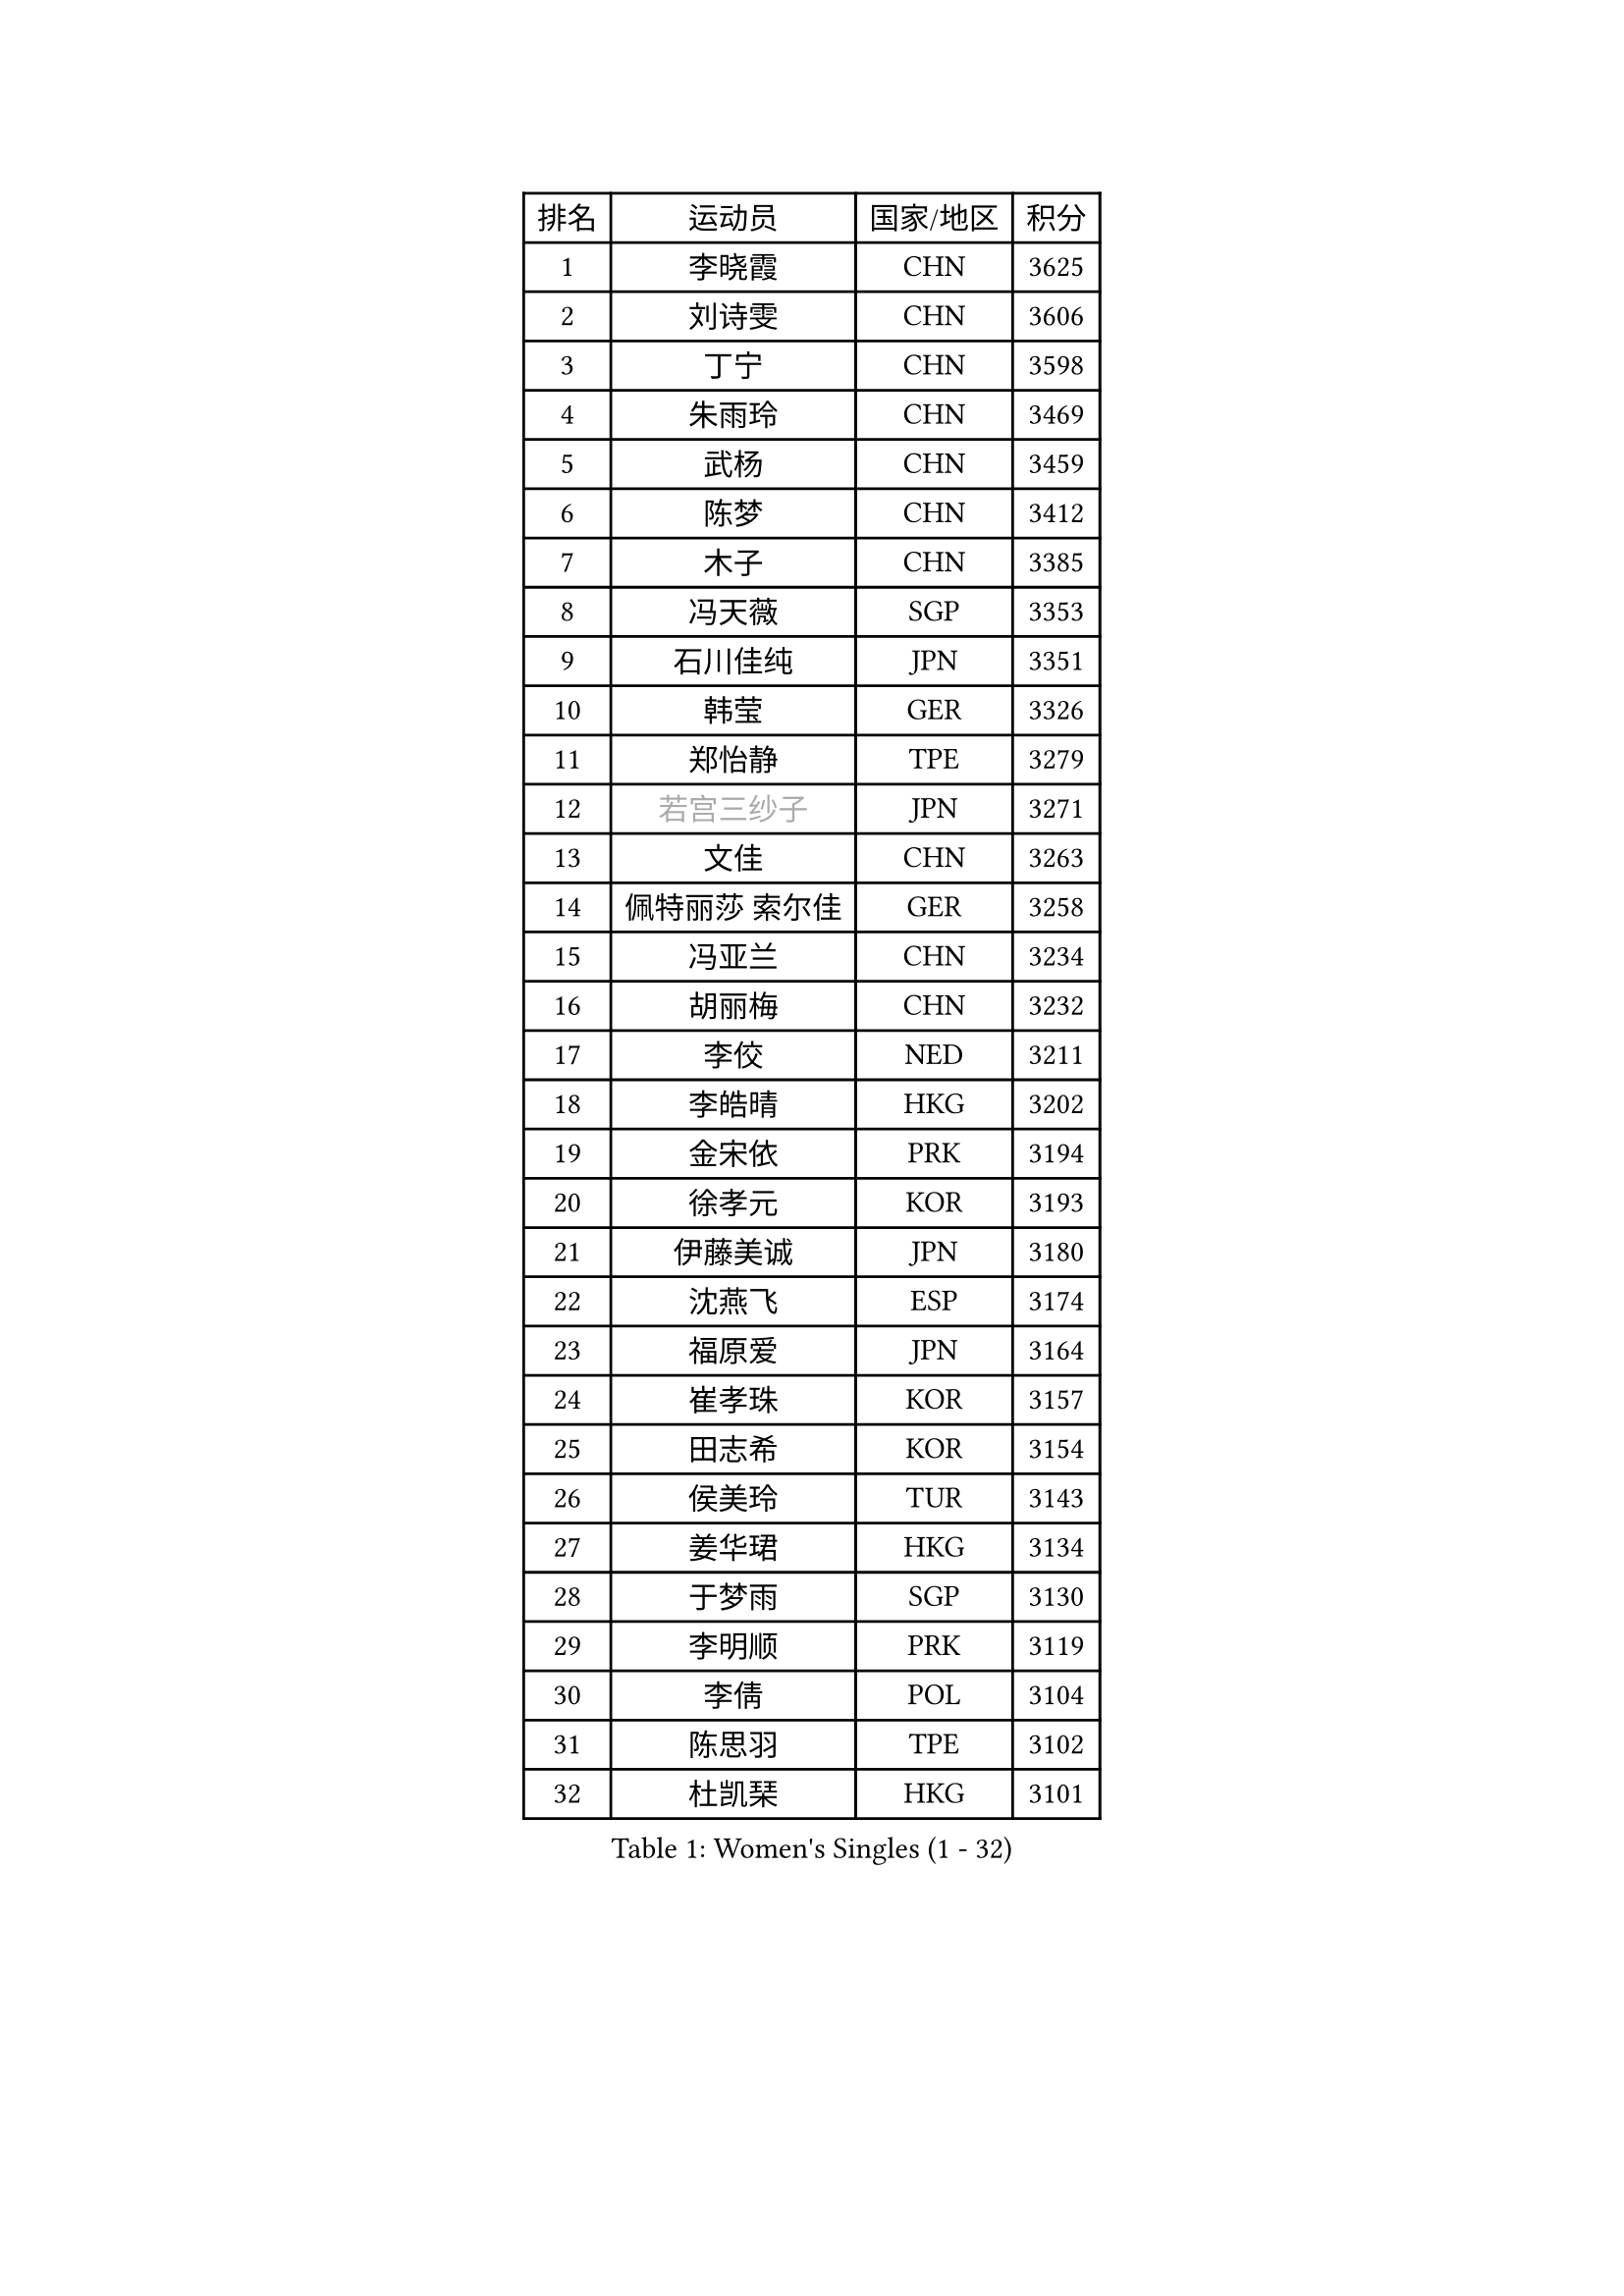 
#set text(font: ("Courier New", "NSimSun"))
#figure(
  caption: "Women's Singles (1 - 32)",
    table(
      columns: 4,
      [排名], [运动员], [国家/地区], [积分],
      [1], [李晓霞], [CHN], [3625],
      [2], [刘诗雯], [CHN], [3606],
      [3], [丁宁], [CHN], [3598],
      [4], [朱雨玲], [CHN], [3469],
      [5], [武杨], [CHN], [3459],
      [6], [陈梦], [CHN], [3412],
      [7], [木子], [CHN], [3385],
      [8], [冯天薇], [SGP], [3353],
      [9], [石川佳纯], [JPN], [3351],
      [10], [韩莹], [GER], [3326],
      [11], [郑怡静], [TPE], [3279],
      [12], [#text(gray, "若宫三纱子")], [JPN], [3271],
      [13], [文佳], [CHN], [3263],
      [14], [佩特丽莎 索尔佳], [GER], [3258],
      [15], [冯亚兰], [CHN], [3234],
      [16], [胡丽梅], [CHN], [3232],
      [17], [李佼], [NED], [3211],
      [18], [李皓晴], [HKG], [3202],
      [19], [金宋依], [PRK], [3194],
      [20], [徐孝元], [KOR], [3193],
      [21], [伊藤美诚], [JPN], [3180],
      [22], [沈燕飞], [ESP], [3174],
      [23], [福原爱], [JPN], [3164],
      [24], [崔孝珠], [KOR], [3157],
      [25], [田志希], [KOR], [3154],
      [26], [侯美玲], [TUR], [3143],
      [27], [姜华珺], [HKG], [3134],
      [28], [于梦雨], [SGP], [3130],
      [29], [李明顺], [PRK], [3119],
      [30], [李倩], [POL], [3104],
      [31], [陈思羽], [TPE], [3102],
      [32], [杜凯琹], [HKG], [3101],
    )
  )#pagebreak()

#set text(font: ("Courier New", "NSimSun"))
#figure(
  caption: "Women's Singles (33 - 64)",
    table(
      columns: 4,
      [排名], [运动员], [国家/地区], [积分],
      [33], [金景娥], [KOR], [3097],
      [34], [#text(gray, "平野早矢香")], [JPN], [3093],
      [35], [帖雅娜], [HKG], [3085],
      [36], [李晓丹], [CHN], [3079],
      [37], [平野美宇], [JPN], [3075],
      [38], [单晓娜], [GER], [3067],
      [39], [李芬], [SWE], [3066],
      [40], [傅玉], [POR], [3062],
      [41], [车晓曦], [CHN], [3059],
      [42], [LI Xue], [FRA], [3057],
      [43], [MIKHAILOVA Polina], [RUS], [3053],
      [44], [石垣优香], [JPN], [3051],
      [45], [杨晓欣], [MON], [3050],
      [46], [BILENKO Tetyana], [UKR], [3044],
      [47], [IVANCAN Irene], [GER], [3032],
      [48], [#text(gray, "MOON Hyunjung")], [KOR], [3032],
      [49], [倪夏莲], [LUX], [3028],
      [50], [梁夏银], [KOR], [3023],
      [51], [POTA Georgina], [HUN], [3018],
      [52], [刘佳], [AUT], [3012],
      [53], [刘高阳], [CHN], [3001],
      [54], [SAWETTABUT Suthasini], [THA], [2995],
      [55], [李洁], [NED], [2992],
      [56], [加藤美优], [JPN], [2983],
      [57], [陈幸同], [CHN], [2981],
      [58], [GU Ruochen], [CHN], [2966],
      [59], [浜本由惟], [JPN], [2959],
      [60], [NG Wing Nam], [HKG], [2951],
      [61], [SONG Maeum], [KOR], [2951],
      [62], [刘斐], [CHN], [2949],
      [63], [伊丽莎白 萨玛拉], [ROU], [2949],
      [64], [曾尖], [SGP], [2939],
    )
  )#pagebreak()

#set text(font: ("Courier New", "NSimSun"))
#figure(
  caption: "Women's Singles (65 - 96)",
    table(
      columns: 4,
      [排名], [运动员], [国家/地区], [积分],
      [65], [吴佳多], [GER], [2939],
      [66], [HAPONOVA Hanna], [UKR], [2934],
      [67], [森田美咲], [JPN], [2929],
      [68], [MAEDA Miyu], [JPN], [2928],
      [69], [森樱], [JPN], [2925],
      [70], [WINTER Sabine], [GER], [2924],
      [71], [ZHOU Yihan], [SGP], [2924],
      [72], [佐藤瞳], [JPN], [2922],
      [73], [YOON Hyobin], [KOR], [2921],
      [74], [桥本帆乃香], [JPN], [2918],
      [75], [VACENOVSKA Iveta], [CZE], [2916],
      [76], [STEFANSKA Kinga], [POL], [2915],
      [77], [MONTEIRO DODEAN Daniela], [ROU], [2915],
      [78], [DE NUTTE Sarah], [LUX], [2915],
      [79], [SHAO Jieni], [POR], [2909],
      [80], [BALAZOVA Barbora], [SVK], [2907],
      [81], [RI Mi Gyong], [PRK], [2906],
      [82], [#text(gray, "LEE Eunhee")], [KOR], [2900],
      [83], [#text(gray, "JIANG Yue")], [CHN], [2898],
      [84], [张蔷], [CHN], [2898],
      [85], [维多利亚 帕芙洛维奇], [BLR], [2894],
      [86], [早田希娜], [JPN], [2894],
      [87], [LEE Zion], [KOR], [2887],
      [88], [CHA Hyo Sim], [PRK], [2884],
      [89], [BATRA Manika], [IND], [2879],
      [90], [ABE Megumi], [JPN], [2877],
      [91], [LIU Xi], [CHN], [2875],
      [92], [LIN Ye], [SGP], [2872],
      [93], [LI Qiangbing], [AUT], [2872],
      [94], [PROKHOROVA Yulia], [RUS], [2871],
      [95], [LEE Yearam], [KOR], [2866],
      [96], [KIM Hye Song], [PRK], [2864],
    )
  )#pagebreak()

#set text(font: ("Courier New", "NSimSun"))
#figure(
  caption: "Women's Singles (97 - 128)",
    table(
      columns: 4,
      [排名], [运动员], [国家/地区], [积分],
      [97], [FEHER Gabriela], [SRB], [2859],
      [98], [TASHIRO Saki], [JPN], [2855],
      [99], [CHOI Moonyoung], [KOR], [2853],
      [100], [LANG Kristin], [GER], [2851],
      [101], [PESOTSKA Margaryta], [UKR], [2851],
      [102], [#text(gray, "KIM Jong")], [PRK], [2851],
      [103], [#text(gray, "YOON Sunae")], [KOR], [2851],
      [104], [SILVA Yadira], [MEX], [2848],
      [105], [SIBLEY Kelly], [ENG], [2842],
      [106], [索菲亚 波尔卡诺娃], [AUT], [2842],
      [107], [KUMAHARA Luca], [BRA], [2840],
      [108], [ZHENG Jiaqi], [USA], [2836],
      [109], [PARK Youngsook], [KOR], [2826],
      [110], [MATSUZAWA Marina], [JPN], [2823],
      [111], [LOVAS Petra], [HUN], [2823],
      [112], [EKHOLM Matilda], [SWE], [2816],
      [113], [KOMWONG Nanthana], [THA], [2816],
      [114], [伯纳黛特 斯佐科斯], [ROU], [2813],
      [115], [HUANG Yi-Hua], [TPE], [2812],
      [116], [CHENG Hsien-Tzu], [TPE], [2811],
      [117], [#text(gray, "JO Yujin")], [KOR], [2805],
      [118], [#text(gray, "PARK Seonghye")], [KOR], [2804],
      [119], [STRBIKOVA Renata], [CZE], [2802],
      [120], [#text(gray, "XIAN Yifang")], [FRA], [2800],
      [121], [TIKHOMIROVA Anna], [RUS], [2800],
      [122], [PRIVALOVA Alexandra], [BLR], [2798],
      [123], [LAY Jian Fang], [AUS], [2797],
      [124], [ZHU Chengzhu], [HKG], [2796],
      [125], [ODOROVA Eva], [SVK], [2790],
      [126], [MORET Rachel], [SUI], [2789],
      [127], [SHENG Dandan], [CHN], [2787],
      [128], [EERLAND Britt], [NED], [2786],
    )
  )